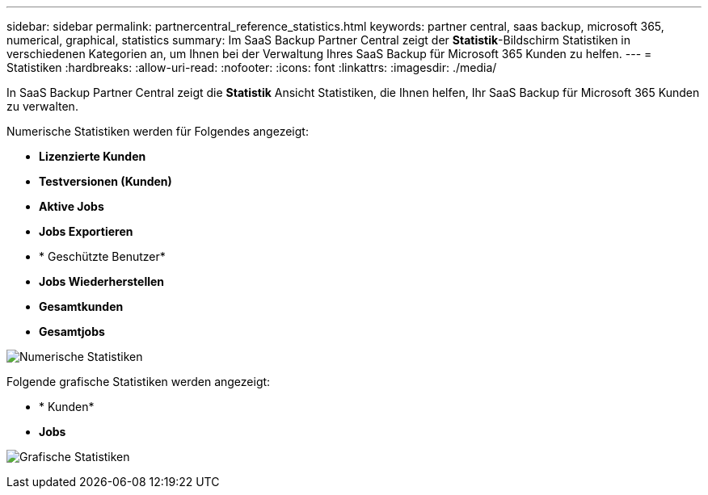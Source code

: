 ---
sidebar: sidebar 
permalink: partnercentral_reference_statistics.html 
keywords: partner central, saas backup, microsoft 365, numerical, graphical, statistics 
summary: Im SaaS Backup Partner Central zeigt der *Statistik*-Bildschirm Statistiken in verschiedenen Kategorien an, um Ihnen bei der Verwaltung Ihres SaaS Backup für Microsoft 365 Kunden zu helfen. 
---
= Statistiken
:hardbreaks:
:allow-uri-read: 
:nofooter: 
:icons: font
:linkattrs: 
:imagesdir: ./media/


[role="lead"]
In SaaS Backup Partner Central zeigt die *Statistik* Ansicht Statistiken, die Ihnen helfen, Ihr SaaS Backup für Microsoft 365 Kunden zu verwalten.

Numerische Statistiken werden für Folgendes angezeigt:

* *Lizenzierte Kunden*
* *Testversionen (Kunden)*
* *Aktive Jobs*
* *Jobs Exportieren*
* * Geschützte Benutzer*
* *Jobs Wiederherstellen*
* *Gesamtkunden*
* *Gesamtjobs*


image:numerical_statistics.png["Numerische Statistiken"]

Folgende grafische Statistiken werden angezeigt:

* * Kunden*
* *Jobs*


image:graphical_statistics.png["Grafische Statistiken"]
